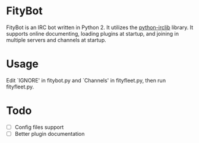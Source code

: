 * FityBot

FityBot is an IRC bot written in Python 2.  It utilizes the
[[http://python-irclib.sourceforge.net/][python-irclib]] library.  It supports online documenting, loading
plugins at startup, and joining in multiple servers and channels at
startup.

* Usage

Edit `IGNORE' in fitybot.py and `Channels' in fityfleet.py, then run
fityfleet.py.

* Todo

  - [ ] Config files support
  - [ ] Better plugin documentation
